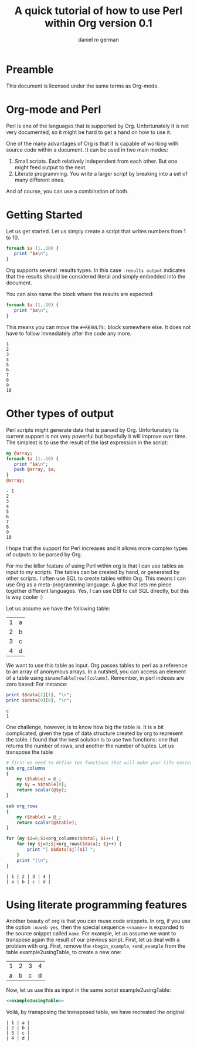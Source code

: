 #+AUTHOR: daniel m german
#+TITLE: A quick tutorial of how to use Perl within Org version 0.1

* Preamble

This document is licensed under the same terms as Org-mode.

* Org-mode and Perl

Perl is one of the languages that is supported by Org. Unfortunately
it is not very documented, so it might be hard to get a hand on how to use it.

One of the many advantages of Org is that it is capable of working
with source code within a document. It can be used in two main modes:

1. Small scripts. Each relatively independent from each other. But one might feed output to the next.
1. Literate programming. You write a larger script by breaking into a set of many different ones.

And of course, you can use a combination of both.

* Getting Started

Let us get started. Let us simply create a script that writes numbers from 1 to 10. 

#+begin_src perl :results output
foreach $a (1..10) {
   print "$a\n";
}
#+end_src

#+RESULTS:
#+begin_example
1
2
3
4
5
6
7
8
9
10
#+end_example

Org supports several :results types. In this case  ~:results output~
indicates that the results should be considered literal and simply embedded into the document.

You can also name the block where the results are expected:

#+name: countingTo10
#+begin_src perl :results output
foreach $a (1..10) {
   print "$a\n";
}
#+end_src

This means you can move the ~#+RESULTS:~ block somewhere else. It does
not have to follow immediately after the code any more.

#+RESULTS: countingTo10
#+begin_example
1
2
3
4
5
6
7
8
9
10
#+end_example


* Other types of output

Perl scripts might generate data that is parsed by Org. Unfortunately
its current support is not very powerful but hopefully it will improve
over time. The simplest is to use the result of the last expression in
the script:

#+name: sampleList
#+begin_src perl :results list
my @array;
foreach $a (1..10) {
   print "$a\n";
   push @array, $a;
}
@array;
#+end_src

#+RESULTS: sampleList
#+begin_example
- 1
2
3
4
5
6
7
8
9
10
#+end_example

I hope that the support for Perl increases and it allows more complex types of outputs to be parsed by Org.




For me the killer feature of using Perl within org is that I can use
tables as input to my scripts. The tables can be created by hand, or
generated by other scripts. I often use SQL to create tables within
Org. This means I can use Org as a meta-programming language. A glue
that lets me piece together different languages. Yes, I can use DBI to
call SQL directly, but this is way cooler :)

Let us assume we have the following table:

#+NAME:example-table
| 1 | a |
| 2 | b |
| 3 | c |
| 4 | d |

We want to use this table as input. Org passes tables to perl as a
reference to an array of anonymous arrays. In a nutshell, you can
access an element of a table using ~$$nameTable[row][column]~. Remember,
in perl indexes are zero based: For instance:

#+name: example1usingTable(data=example-table)
#+begin_src perl :results output
print $$data[2][1], "\n";
print $$data[0][0], "\n";
#+end_src

#+RESULTS: example1usingTable
#+begin_example
c
1
#+end_example

One challenge, however, is to know how big the table is. It is a bit
complicated, given the type of data structure created by org to represent the table.
I found that the best solution is to use two functions: one that
returns the number of rows, and another the number of tuples. Let us transpose the table

#+name: example2usingTable(data=example-table)
#+begin_src perl :results output
  # first we need to define two functions that will make your life easier
  sub org_columns
  {
      my ($table) = @_;
      my $y = $$table[0];
      return scalar(@$y);
  }
  
  sub org_rows
  {
      my ($table) = @_;
      return scalar(@$table);
  }
  
  for (my $i=0;$i<org_columns($data); $i++) {
      for (my $j=0;$j<org_rows($data); $j++) {
          print "| $$data[$j][$i] ";
      }
      print "|\n";
  }
  
#+end_src

#+RESULTS: example2usingTable
#+begin_example
| 1 | 2 | 3 | 4 |
| a | b | c | d |
#+end_example


* Using literate programming features

Another beauty of org is that you can reuse code snippets. In org, if
you use the option ~:noweb yes~, then the special sequence ~<<name>>~ is
expanded to the source snippet called ~name~. For example, let us
assume we want to transpose again the result of our previous
script. First, let us deal with a problem with org. First, remove the
~+begin_example~, ~+end_example~ from the table example2usingTable, to create a new one:

#+RESULTS: example2usingTableClean
| 1 | 2 | 3 | 4 |
| a | b | c | d |

Now, let us use this as input in the same script example2usingTable:

#+name: example3usingTable(data=example2usingTableClean)
#+begin_src perl :results output :noweb yes
<<example2usingTable>>
#+end_src

Voilá, by transposing the transposed table, we have recreated the original:

#+RESULTS: example3usingTable
#+begin_example
| 1 | a |
| 2 | b |
| 3 | c |
| 4 | d |
#+end_example


